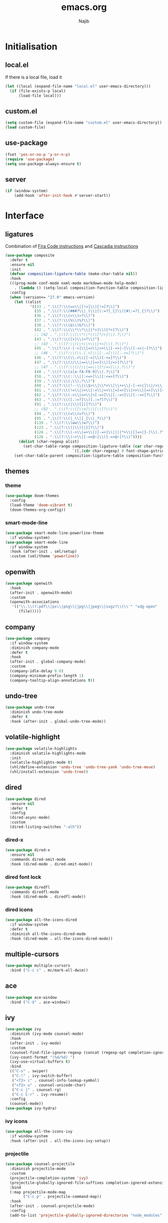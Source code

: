 #+TITLE: emacs.org
#+AUTHOR: Najib

* Initialisation
** local.el
   If there is a local file, load it
   #+BEGIN_SRC emacs-lisp
     (let ((local (expand-file-name "local.el" user-emacs-directory)))
       (if (file-exists-p local)
           (load-file local)))
   #+END_SRC
** custom.el
   #+BEGIN_SRC emacs-lisp
     (setq custom-file (expand-file-name "custom.el" user-emacs-directory))
     (load custom-file)
   #+END_SRC
** use-package
   #+BEGIN_SRC emacs-lisp
     (fset 'yes-or-no-p 'y-or-n-p)
     (require 'use-package)
     (setq use-package-always-ensure t)
   #+END_SRC
** server
   #+BEGIN_SRC emacs-lisp
     (if (window-system)
         (add-hook 'after-init-hook #'server-start))
   #+END_SRC
* Interface
** ligatures
   Combination of [[https://github.com/tonsky/FiraCode/wiki/Emacs-instructions][Fira Code instructions]] and [[https://github.com/microsoft/cascadia-code/issues/153][Cascadia instructions]]
   #+BEGIN_SRC emacs-lisp
     (use-package composite
       :defer t
       :ensure nil
       :init
       (defvar composition-ligature-table (make-char-table nil))
       :hook
       (((prog-mode conf-mode nxml-mode markdown-mode help-mode)
         . (lambda () (setq-local composition-function-table composition-ligature-table))))
       :config
       (when (version<= "27.0" emacs-version)
         (let ((alist
                '((33 . ".\\(?:\\(==\\|[!=]\\)[!=]?\\)")
                  (35 . ".\\(?:\\(###?\\|_(\\|[(:=?[_{]\\)[#(:=?[_{]?\\)")
                  (36 . ".\\(?:\\(>\\)>?\\)")
                  (37 . ".\\(?:\\(%\\)%?\\)")
                  (38 . ".\\(?:\\(&\\)&?\\)")
                  (42 . ".\\(?:\\(\\*\\*\\|[*>]\\)[*>]?\\)")
                  ;; (42 . ".\\(?:\\(\\*\\*\\|[*/>]\\).?\\)")
                  (43 . ".\\(?:\\([>]\\)>?\\)")
                  ;; (43 . ".\\(?:\\(\\+\\+\\|[+>]\\).?\\)")
                  (45 . ".\\(?:\\(-[->]\\|<<\\|>>\\|[-<>|~]\\)[-<>|~]?\\)")
                  ;; (46 . ".\\(?:\\(\\.[.<]\\|[-.=]\\)[-.<=]?\\)")
                  (46 . ".\\(?:\\(\\.<\\|[-=]\\)[-<=]?\\)")
                  (47 . ".\\(?:\\(//\\|==\\|[=>]\\)[/=>]?\\)")
                  ;; (47 . ".\\(?:\\(//\\|==\\|[*/=>]\\).?\\)")
                  (48 . ".\\(?:\\(x[a-fA-F0-9]\\).?\\)")
                  (58 . ".\\(?:\\(::\\|[:<=>]\\)[:<=>]?\\)")
                  (59 . ".\\(?:\\(;\\);?\\)")
                  (60 . ".\\(?:\\(!--\\|\\$>\\|\\*>\\|\\+>\\|-[-<>|]\\|/>\\|<[-<=]\\|=[<>|]\\|==>?\\||>\\||||?\\|~[>~]\\|[$*+/:<=>|~-]\\)[$*+/:<=>|~-]?\\)")
                  (61 . ".\\(?:\\(!=\\|/=\\|:=\\|<<\\|=[=>]\\|>>\\|[=>]\\)[=<>]?\\)")
                  (62 . ".\\(?:\\(->\\|=>\\|>[-=>]\\|[-:=>]\\)[-:=>]?\\)")
                  (63 . ".\\(?:\\([.:=?]\\)[.:=?]?\\)")
                  (91 . ".\\(?:\\(|\\)[]|]?\\)")
                  ;; (92 . ".\\(?:\\([\\n]\\)[\\]?\\)")
                  (94 . ".\\(?:\\(=\\)=?\\)")
                  (95 . ".\\(?:\\(|_\\|[_]\\)_?\\)")
                  (119 . ".\\(?:\\(ww\\)w?\\)")
                  (123 . ".\\(?:\\(|\\)[|}]?\\)")
                  (124 . ".\\(?:\\(->\\|=>\\||[-=>]\\||||*>\\|[]=>|}-]\\).?\\)")
                  (126 . ".\\(?:\\(~>\\|[-=>@~]\\)[-=>@~]?\\)"))))
           (dolist (char-regexp alist)
             (set-char-table-range composition-ligature-table (car char-regexp)
                                   `([,(cdr char-regexp) 0 font-shape-gstring]))))
         (set-char-table-parent composition-ligature-table composition-function-table)))
   #+END_SRC
** themes
*** theme
    #+BEGIN_SRC emacs-lisp
      (use-package doom-themes
        :config
        (load-theme 'doom-vibrant t)
        (doom-themes-org-config))
    #+END_SRC
*** smart-mode-line
    #+BEGIN_SRC emacs-lisp
      (use-package smart-mode-line-powerline-theme
        :if window-system)
      (use-package smart-mode-line
        :if window-system
        :hook (after-init . sml/setup)
        :custom (sml/theme 'powerline))
    #+END_SRC
** openwith
   #+BEGIN_SRC emacs-lisp
     (use-package openwith
       :hook
       (after-init . openwith-mode)
       :custom
       (openwith-associations
        '(("\\.\\(?:pdf\\|ps\\|png\\|jpg\\|jpeg\\|svgz?\\)\\'" "xdg-open"
           (file)))))
   #+END_SRC
** company
   #+BEGIN_SRC emacs-lisp
     (use-package company
       :if window-system
       :diminish company-mode
       :defer t
       :hook
       (after-init . global-company-mode)
       :custom
       (company-idle-delay 0.0)
       (company-minimum-prefix-length 1)
       (company-tooltip-align-annotations t))
   #+END_SRC
** undo-tree
   #+BEGIN_SRC emacs-lisp
     (use-package undo-tree
       :diminish undo-tree-mode
       :defer t
       :hook (after-init . global-undo-tree-mode))
   #+END_SRC
** volatile-highlight
   #+BEGIN_SRC emacs-lisp
     (use-package volatile-highlights
       :diminish volatile-highlights-mode
       :init
       (volatile-highlights-mode t)
       (vhl/define-extension 'undo-tree 'undo-tree-yank 'undo-tree-move)
       (vhl/install-extension 'undo-tree))
   #+END_SRC
** dired
   #+BEGIN_SRC emacs-lisp
     (use-package dired
       :ensure nil
       :defer t
       :config
       (dired-async-mode)
       :custom
       (dired-listing-switches "-alh"))
   #+END_SRC
*** dired-x
    #+BEGIN_SRC emacs-lisp
      (use-package dired-x
        :ensure nil
        :commands dired-omit-mode
        :hook (dired-mode . dired-omit-mode))
    #+END_SRC
*** dired font lock
    #+BEGIN_SRC emacs-lisp
      (use-package diredfl
        :commands diredfl-mode
        :hook (dired-mode . diredfl-mode))
    #+END_SRC
*** dired icons
    #+BEGIN_SRC emacs-lisp
      (use-package all-the-icons-dired
        :if window-system
        :defer t
        :diminish all-the-icons-dired-mode
        :hook (dired-mode . all-the-icons-dired-mode))
    #+END_SRC
** multiple-cursors
   #+BEGIN_SRC emacs-lisp
     (use-package multiple-cursors
       :bind ("C-c c" . mc/mark-all-dwim))
   #+END_SRC
** ace
   #+BEGIN_SRC emacs-lisp
     (use-package ace-window
       :bind ("C-$" . ace-window))
   #+END_SRC
** ivy
   #+BEGIN_SRC emacs-lisp
     (use-package ivy
       :diminish (ivy-mode counsel-mode)
       :hook
       (after-init . ivy-mode)
       :custom
       (counsel-find-file-ignore-regexp (concat (regexp-opt completion-ignored-extensions) "\\'"))
       (ivy-count-format "(%d/%d) ")
       (ivy-use-virtual-buffers t)
       :bind
       (("C-s" . swiper)
        ("C-!" . ivy-switch-buffer)
        ("<f2> i" . counsel-info-lookup-symbol)
        ("<f2> u" . counsel-unicode-char)
        ("C-c j" . counsel-rg)
        ("C-c C-r" . ivy-resume))
       :config
       (counsel-mode))
     (use-package ivy-hydra)
   #+END_SRC
*** ivy icons
    #+BEGIN_SRC emacs-lisp
      (use-package all-the-icons-ivy
        :if window-system
        :hook (after-init . all-the-icons-ivy-setup))
    #+END_SRC
*** projectile
    #+BEGIN_SRC emacs-lisp
      (use-package counsel-projectile
        :diminish projectile-mode
        :custom
        (projectile-completion-system 'ivy)
        (projectile-globally-ignored-file-suffixes completion-ignored-extensions)
        :bind
        (:map projectile-mode-map
              ("C-c p" . projectile-command-map))
        :hook
        (after-init . counsel-projectile-mode)
        :config
        (add-to-list 'projectile-globally-ignored-directories "node_modules"))
    #+END_SRC
** smartparens
   #+BEGIN_SRC emacs-lisp
     (use-package smartparens
       :diminish
       :hook
       ((after-init . smartparens-global-mode)
        (after-init . sp-use-smartparens-bindings))
       :config
       (require 'smartparens-config))
   #+END_SRC
** which-key
   #+BEGIN_SRC emacs-lisp
     (use-package which-key
       :if window-system
       :diminish which-key-mode
       :hook (after-init . which-key-mode))
   #+END_SRC
** recentf
   #+BEGIN_SRC emacs-lisp
     (use-package recentf
       :ensure nil
       :custom
       (recentf-exclude
        `(,(expand-file-name package-user-dir)
          "/\\(\\(\\(COMMIT\\|NOTES\\|PULLREQ\\|MERGEREQ\\|TAG\\)_EDIT\\|MERGE_\\|\\)MSG\\|\\(BRANCH\\|EDIT\\)_DESCRIPTION\\)\\'"))
       :hook
       (after-init . recentf-mode))
   #+END_SRC
** Misc
   #+BEGIN_SRC emacs-lisp
     (use-package uniquify
       :ensure nil
       :custom
       (uniquify-buffer-name-style 'forward nil (uniquify)))

     ;; configured package by package
     (use-package diminish)

     (use-package hippie-exp
       :ensure nil
       :bind ("M-/" . hippie-expand))

     (use-package eshell
       :ensure nil
       :bind ("C-c e" . eshell))

     (setq backup-directory-alist `(("." . ,(expand-file-name "saves" user-emacs-directory))))
   #+END_SRC
*** Disable stupid stuff
    #+BEGIN_SRC emacs-lisp
      (global-unset-key (kbd "C-z"))
      (global-unset-key (kbd "<f9>"))
      (global-unset-key (kbd "<insert>"))
      (setq disabled-command-function nil)
    #+END_SRC
* org
  #+BEGIN_SRC emacs-lisp
    (use-package org
      :if window-system
      :bind (("C-c a" . org-agenda)
             ("C-c l" . org-store-link)
             ("C-c o" . org-capture))
      :custom
      (org-agenda-custom-commands
       '(("n" "Agenda and all TODOs"
          ((agenda "" nil)
           (todo "TODO" nil))
          nil)))
      (org-agenda-dim-blocked-tasks nil)
      (org-agenda-files
       '("~/org/rapports.org" "~/org/cours.org" "~/org/general.org" "~/org/AAP.org" "~/org/articles.org" "~/org/idees.org" "~/org/mission.org" "~/org/refile.org" "~/org/seminaire.org"))
      (org-agenda-skip-deadline-if-done t)
      (org-agenda-skip-scheduled-if-deadline-is-shown 'not-today)
      (org-agenda-skip-scheduled-if-done t)
      (org-agenda-todo-ignore-deadlines 'far)
      (org-agenda-todo-ignore-scheduled 7)
      (org-agenda-todo-list-sublevels nil)
      (org-attach-use-inheritance t)
      (org-capture-templates
       '(("t" "Tâches" entry
          (file+headline "refile.org" "Tâches")
          "* TODO %?
      %t
      %i
      %a")
         ("i" "Idées" entry
          (file "idees.org")
          "* %?
      %t")
         ("o" "Orateur" entry
          (file "~/org/seminaire.org")
          "* PREVU %? %^g
      %^{Date prévue ?}t
    ,** TODO Annonce
    ,** TODO Demander la carte
    ,** TODO État de frais" :time-prompt t)))
      (org-clock-idle-time 10)
      (org-default-notes-file "~/org/refile.org")
      (org-enforce-todo-checkbox-dependencies t)
      (org-enforce-todo-dependencies t)
      (org-log-done 'time)
      (org-lowest-priority 68)
      (org-modules '(ol-bibtex ol-docview ol-eww ol-info))
      (org-preview-latex-default-process 'imagemagick)
      (org-priority-faces
       '((65 :foreground "dark orange" :weight bold)
         (66 :foreground "yellow" :weight normal)
         (67 :foreground "dark cyan" :weigth normal)
         (68 . "(:foreground \"grey\" :weigth normal)")))
      (org-refile-targets '((org-agenda-files :maxlevel . 2)))
      (org-special-ctrl-a/e t)
      (org-startup-truncated nil)
      (org-todo-keyword-faces
       '(("WIP" . org-todo)
         ("PRE" . org-todo)
         ("REV" . org-todo)
         ("SUB" . "cyan")
         ("PUB" . org-done)
         ("IDÉE" . "yellow")
         ("CONTACT" . "orange")
         ("PRÉVU" . "purple")))
      (org-use-speed-commands t)
      :custom-face
      (org-todo ((t (:foreground "firebrick" :weight bold)))))
  #+END_SRC
* LaTeX
** reftex
   Must come before latex.
   #+BEGIN_SRC emacs-lisp
     (use-package reftex
       :if window-system
       :defer t
       :config
       (add-to-list 'reftex-bibliography-commands "addbibresource")
       (setq reftex-default-bibliography
             (list (expand-file-name "bibtex/bib/mainbib.bib" (getenv "TEXMFHOME"))))
       :custom
       (reftex-derive-label-parameters
        '(3 20 t 1 "-"
            ("the" "on" "in" "off" "a" "for" "by" "of" "and" "is" "to" "et" "le" "la" "les" "un" "une")
            t))
       (reftex-insert-label-flags '("s" "asft"))
       (reftex-label-alist
        '(("theorem" ?a "thm:" "~\\ref{%s}" t
           ("theorem"))
          ("theoremintro" ?a "thm:" "~\\ref{%s}" t
           ("theorem"))
          ("proposition" ?a "prop:" "~\\ref{%s}" t
           ("proposition"))
          ("corollary" ?a "cor:" "~\\ref{%s}" t
           ("corollary"))
          ("lemma" ?a "lem:" "~\\ref{%s}" t
           ("lemma"))
          ("definition" ?a "def:" "~\\ref{%s}" t
           ("definition"))
          ("example" ?a "exa:" "~\\ref{%s}" t
           ("example"))
          ("remark" ?a "rmk:" "~\\ref{%s}" t
           ("remark"))
          ("conjecture" ?a "conj:" nil t
           ("conjecture"))))
       (reftex-label-ignored-macros-and-environments '("tikzpicture" "tikzcd"))
       (reftex-plug-into-AUCTeX t))
   #+END_SRC
** latex
   #+BEGIN_SRC emacs-lisp
     (use-package latex
       :if window-system
       :ensure auctex
       :defer t
       :mode ("\\.tex'" . latex-mode)
       :bind (:map LaTeX-mode-map ("C-c C-k" . my/TeX-kill-job))
       :hook
       ((LaTeX-mode . turn-on-reftex)
        (LaTeX-mode . turn-on-flyspell)
        (LaTeX-mode . LaTeX-math-mode)
        (LaTeX-mode . TeX-source-correlate-mode)
        (LaTeX-mode . prettify-symbols-mode))
       :config
       ;; prettify!
       (with-eval-after-load 'tex
         (dolist
             (elt '(("\\coloneqq" . ?≔) ("\\vartheta" . ?ϑ) ("\\varnothing" . ?∅) ("\\varpi" . ?ϖ) ("\\implies" . ?⟹) ("\\dots" . ?…) ("\\item" . ?*) ("\\og" . ?«) ("\\fg" . ?»)))
           (add-to-list 'tex--prettify-symbols-alist elt)))
       :custom
       (LaTeX-command "latex -file-line-error")
       (LaTeX-fill-break-at-separators '(\\\[ \\\]))
       (LaTeX-font-list
        '((11 "" "" "\\mathfrak{" "}")
          (1 "" "" "\\mathcal{" "}")
          (2 "\\textbf{" "}" "\\mathbf{" "}")
          (3 "\\textsc{" "}")
          (5 "\\emph{" "}")
          (6 "\\textsf{" "}" "\\mathsf{" "}")
          (9 "\\textit{" "}" "\\mathit{" "}")
          (12 "\\textulc{" "}")
          (13 "\\textmd{" "}")
          (14 "\\textnormal{" "}" "\\mathnormal{" "}")
          (18 "\\textrm{" "}" "\\mathrm{" "}")
          (19 "\\textsl{" "}" "\\mathbb{" "}")
          (20 "\\texttt{" "}" "\\mathtt{" "}")
          (21 "\\textup{" "}")
          (23 "\\textsw{" "}")
          (4 "" "" t)))
       (LaTeX-math-abbrev-prefix "²")
       (LaTeX-math-list
        '((?o "circ" "Ring operator" ?∘)
          (?K "Bbbk" "Blackboard bold k" ?𝕜)
          (?à "otimes" "Circled times" ?⊗)))
       (TeX-PDF-mode t)
       (TeX-auto-save t)
       (TeX-complete-expert-commands t)
       (TeX-electric-sub-and-superscript t)
       (TeX-parse-self t)
       (TeX-quote-language-alist '(("french" "\\og{}" "\\fg{}" nil)))
       (TeX-source-correlate-method 'synctex)
       (TeX-source-correlate-mode t)
       (TeX-source-correlate-start-server t)
       (TeX-view-program-selection
        '((output-pdf "Okular")
          ((output-dvi style-pstricks)
           "dvips and gv")
          (output-dvi "xdvi")
          (output-html "xdg-open"))))

     (defun my/TeX-kill-job ()
       "Kill the currently running TeX job but ask for confirmation before."
       (interactive)
       (let ((process (TeX-active-process)))
         (if process
             (if (y-or-n-p "Kill current TeX process?")
                 (kill-process process)
               (error "Canceled kill."))
           ;; Should test for TeX background process here.
           (error "No TeX process to kill"))))

   #+END_SRC
** latexmk
   #+BEGIN_SRC emacs-lisp
     (use-package auctex-latexmk
       :if window-system
       :after latex
       :commands auctex-latexmk-setup
       :hook (LaTeX-mode . my/make-latexmk-default)
       :init (auctex-latexmk-setup)
       :custom (auctex-latexmk-inherit-TeX-PDF-mode t))

     (defun my/make-latexmk-default ()
       "Sets TeX-command-default to LatexMk, to be used in a hook."
       (setq TeX-command-default "LatexMk"))
   #+END_SRC
** Fonts
   Used for folding.
   #+BEGIN_SRC emacs-lisp
     (if (display-graphic-p)
         (dolist (range '((#x2200 . #x23ff) (#x27c0 . #x27ff) (#x2980 . #x2bff) (#x1d400 . #x1d7ff)))
           (set-fontset-font
            "fontset-default"
            (cons (decode-char 'ucs (car range)) (decode-char 'ucs (cdr range)))
            "STIX")))
   #+END_SRC
** ebib
   #+BEGIN_SRC emacs-lisp
     (use-package ebib
       :if window-system
       :bind ("C-c b" . ebib)
       :custom
       (ebib-bib-search-dirs (list (expand-file-name "bibtex/bib" (getenv "TEXMFHOME"))))
       (ebib-file-search-dirs (list (expand-file-name "papers" my/nextcloud-dir)))
       (ebib-allow-identical-fields t)
       (ebib-bibtex-dialect 'biblatex)
       (ebib-file-associations
        '(("pdf" . "setsid xdg-open %s")
          ("ps" . "setsid xdg-open %s")
          ("djvu" . "setsid xdg-open %s")))
       (ebib-index-columns
        '(("Entry Key" 20 t)
          ("Year" 6 nil)
          ("Author/Editor" 40 t)
          ("Title" 60 t)
          ("journaltitle" 50 nil)))
       (ebib-keywords-field-keep-sorted t)
       (ebib-keywords-file "ebib-keywords.txt")
       (ebib-preload-bib-files '("mainbib.bib"))
       (ebib-reading-list-file "~/org/ebib-list.org")
       (ebib-reading-list-template "** %M %T
        :PROPERTIES:
        %K
        :END:
     ")
       (ebib-timestamp-format "%Y.%m.%d")
       (ebib-uniquify-keys t)
       (ebib-use-timestamp t)
       ;; Key generation
       (bibtex-autokey-name-case-convert-function 'identity)
       (bibtex-autokey-names 'infty)
       (bibtex-autokey-titleword-length 0)
       (bibtex-autokey-titleword-separator "")
       (bibtex-autokey-titlewords 0)
       (bibtex-autokey-year-length 4))
   #+END_SRC
** spell checking
*** ispell
    #+BEGIN_SRC emacs-lisp
      (use-package ispell
        :if window-system
        :ensure nil
        :defer t
        :custom
        (ispell-tex-skip-alists (list
                                 (append
                                  (car ispell-tex-skip-alists)
                                  '(("\\\\cref" ispell-tex-arg-end)
                                    ("\\\\Cref" ispell-tex-arg-end)
                                    ("\\\\import" ispell-tex-arg-end 2)
                                    ("\\\\textcite" ispell-tex-arg-end)))
                                 (cadr ispell-tex-skip-alists)))
        (ispell-dictionary "en_US")
        (ispell-local-dictionary-alist
         '((nil "[[:alpha:]]" "[^[:alpha:]]" "[']" t
                ("-d" "en_US")
                nil utf-8)
           ("en_US" "[[:alpha:]]" "[^[:alpha:]]" "[']" t
            ("-d" "en_US")
            nil utf-8)
           ("fr_FR" "[[:alpha:]ÀÂÇÈÉÊËÎÏÔÙÛÜàâçèéêëîïôùûü]" "[^[:alpha:]ÀÂÇÈÉÊËÎÏÔÙÛÜàâçèéêëîïôùûü]" "[-']" t
            ("-d" "fr_FR")
            nil utf-8)))
        (ispell-program-name "hunspell"))
    #+END_SRC
*** flyspell
    #+BEGIN_SRC emacs-lisp
      (use-package flyspell
        :if window-system
        :ensure nil
        :defer t
        :custom
        (flyspell-tex-command-regexp
         "\\(\\(begin\\|end\\)[ 	]*{\\|\\(cite[a-z*]*\\|textcite\\|label\\|c?ref\\|eqref\\|usepackage\\|documentclass\\)[ 	]*\\(\\[[^]]*\\]\\)?{[^{}]*\\)")
        (flyspell-use-meta-tab nil))
    #+END_SRC
* Programming
** woman
   #+BEGIN_SRC emacs-lisp
     (use-package woman
       :ensure nil
       :bind ("C-c w" . woman))
   #+END_SRC
** LSP
   #+BEGIN_SRC emacs-lisp
     (use-package lsp-mode
       :if window-system
       :hook (((python-mode js-mode) . lsp-deferred)
              (lsp-mode . lsp-enable-which-key-integration))
       :commands (lsp lsp-deferred)
       :custom (lsp-keymap-prefix (kbd "C-c i")))
     (use-package lsp-ui
       :if window-system
       :commands lsp-ui-mode
       :bind
       (:map lsp-ui-mode-map
             ("M-." . lsp-ui-peek-find-definitions)
             ("M-?" . lsp-ui-peek-find-references)))
     (use-package lsp-ivy
       :if window-system
       :commands lsp-ivy-workspace-symbol)
   #+END_SRC
*** flycheck
    #+BEGIN_SRC emacs-lisp
      (use-package flycheck
        :defer t
        :custom
        (flycheck-python-flake8-executable "python3")
        (flycheck-python-pycompile-executable "python3")
        (flycheck-python-pylint-executable "python3"))
    #+END_SRC
** julia
   #+BEGIN_SRC emacs-lisp
     (use-package julia-mode
       :if window-system
       :mode "\\.jl\\'")
     (use-package julia-repl
       :if window-system
       :commands julia-repl-mode
       :hook (julia-mode . julia-repl-mode))
   #+END_SRC
** Web
   #+BEGIN_SRC emacs-lisp
     (use-package markdown-mode
       :if window-system
       :mode ("\\.markdown?\\'" "\\.md?\\'")
       :custom (markdown-enable-math t))
     (use-package sass-mode
       :if window-system
       :mode "\\.scss?\\'")
     (use-package web-mode
       :disabled
       :mode ("\\.\\([tT][tT]\\)\\'" ; template toolkit
              "\\.phtml\\'" "\\.tpl\\.php\\'" "\\.[agj]sp\\'" "\\.as[cp]x\\'"
              "\\.erb\\'" "\\.mustache\\'" "\\.djhtml\\'" "\\.html?\\'" "\\.jsx?\\'" "\\.s?css\\'"))
   #+END_SRC
** Misc
   #+BEGIN_SRC emacs-lisp
     (use-package cperl-mode
       :disabled
       :if window-system
       :mode "\\.\\([pP][Llm]\\|al\\)\\'"
       :interpreter ("perl" "perl5" "miniperl"))
     (use-package rainbow-delimiters
       :ensure t
       :commands rainbow-delimiters-mode
       :hook ((prog-mode LaTeX-mode) . rainbow-delimiters-mode))
   #+END_SRC
* Git
** Magit
   #+BEGIN_SRC emacs-lisp
     (use-package magit
       :bind ("C-c m" . magit-status)
       :config
       (global-magit-file-mode)
       (setq magit-last-seen-setup-instructions "1.4.0")
       :custom
       (magit-diff-refine-hunk 'all)
       (magit-section-initial-visibility-alist nil))
   #+END_SRC
** diff-hl
   #+BEGIN_SRC emacs-lisp
     (use-package diff-hl
       :hook ((magit-post-refresh . diff-hl-magit-post-refresh)
              (dired-mode . diff-hl-dired-mode-unless-remote))
       :init
       (global-diff-hl-mode))
   #+END_SRC
** misc
   #+BEGIN_SRC emacs-lisp
     (use-package gitconfig-mode
       :mode "\\'\\.gitconfig\\'")
     (use-package gitignore-mode
       :mode "\\'\\.gitignore\\'")
   #+END_SRC
